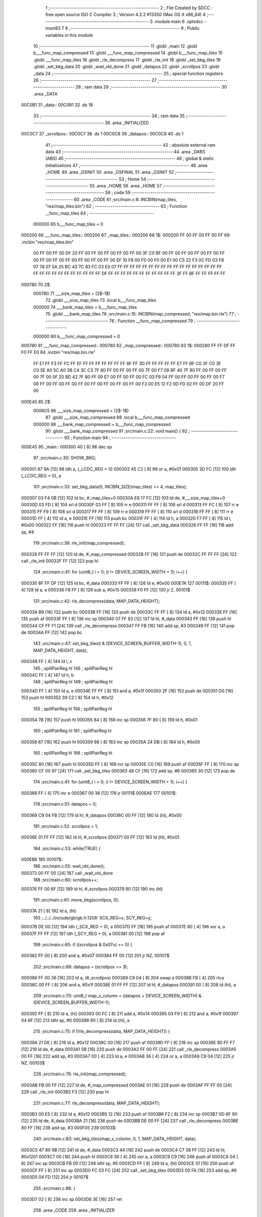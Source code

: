                                       1 ;--------------------------------------------------------
                                      2 ; File Created by SDCC : free open source ISO C Compiler 
                                      3 ; Version 4.2.2 #13350 (Mac OS X x86_64)
                                      4 ;--------------------------------------------------------
                                      5 	.module main
                                      6 	.optsdcc -msm83
                                      7 	
                                      8 ;--------------------------------------------------------
                                      9 ; Public variables in this module
                                     10 ;--------------------------------------------------------
                                     11 	.globl _main
                                     12 	.globl b___func_map_compressed
                                     13 	.globl ___func_map_compressed
                                     14 	.globl b___func_map_tiles
                                     15 	.globl ___func_map_tiles
                                     16 	.globl _rle_decompress
                                     17 	.globl _rle_init
                                     18 	.globl _set_bkg_tiles
                                     19 	.globl _set_bkg_data
                                     20 	.globl _wait_vbl_done
                                     21 	.globl _datapos
                                     22 	.globl _scrollpos
                                     23 	.globl _data
                                     24 ;--------------------------------------------------------
                                     25 ; special function registers
                                     26 ;--------------------------------------------------------
                                     27 ;--------------------------------------------------------
                                     28 ; ram data
                                     29 ;--------------------------------------------------------
                                     30 	.area _DATA
      00C0B1                         31 _data::
      00C0B1                         32 	.ds 18
                                     33 ;--------------------------------------------------------
                                     34 ; ram data
                                     35 ;--------------------------------------------------------
                                     36 	.area _INITIALIZED
      00C0C7                         37 _scrollpos::
      00C0C7                         38 	.ds 1
      00C0C8                         39 _datapos::
      00C0C8                         40 	.ds 1
                                     41 ;--------------------------------------------------------
                                     42 ; absolute external ram data
                                     43 ;--------------------------------------------------------
                                     44 	.area _DABS (ABS)
                                     45 ;--------------------------------------------------------
                                     46 ; global & static initialisations
                                     47 ;--------------------------------------------------------
                                     48 	.area _HOME
                                     49 	.area _GSINIT
                                     50 	.area _GSFINAL
                                     51 	.area _GSINIT
                                     52 ;--------------------------------------------------------
                                     53 ; Home
                                     54 ;--------------------------------------------------------
                                     55 	.area _HOME
                                     56 	.area _HOME
                                     57 ;--------------------------------------------------------
                                     58 ; code
                                     59 ;--------------------------------------------------------
                                     60 	.area _CODE
                                     61 ;src/main.c:8: INCBIN(map_tiles, "res/map_tiles.bin")
                                     62 ;	---------------------------------
                                     63 ; Function __func_map_tiles
                                     64 ; ---------------------------------
                           000000    65 	b___func_map_tiles	= 0
      000200                         66 ___func_map_tiles::
      000200                         67 _map_tiles::
      000200                         68 1$:
      000200 FF 00 FF 00 FF 00 FF    69 	.incbin "res/map_tiles.bin" 
             00 FF 00 FF 00 DF 20
             FF 00 FF 00 FF 00 FF
             00 FF 00 3F C0 BF 00
             FF 00 FF 00 FF 00 FF
             00 FF 00 FF 00 FF 00
             FF 00 FF 00 FF 00 FF
             00 EF 10 F8 00 F0 00
             F0 00 E1 00 C5 22 F3
             0C FD 03 F8 07 78 07
             5A 25 BC 43 7C 83 FC
             03 E0 07 FF FF FF FF
             FF FF FF FF FF FF FF
             FF FF FF FF FF FF FF
             FF FF FF FF FF FF FF
             FF FF FF DF FF FF FF
             FF FF FF FF FF FF FF
             FF 3F FF BF FF FF FF
             FF FF
      000780                         70 2$:
                           000780    71 	___size_map_tiles = (2$-1$) 
                                     72 	.globl ___size_map_tiles 
                                     73 	.local b___func_map_tiles 
                           000000    74 	___bank_map_tiles = b___func_map_tiles 
                                     75 	.globl ___bank_map_tiles 
                                     76 ;src/main.c:15: INCBIN(map_compressed, "res/map.bin.rle")
                                     77 ;	---------------------------------
                                     78 ; Function __func_map_compressed
                                     79 ; ---------------------------------
                           000000    80 	b___func_map_compressed	= 0
      000780                         81 ___func_map_compressed::
      000780                         82 _map_compressed::
      000780                         83 1$:
      000280 FF FF DF FF F0 FF E0    84 	.incbin "res/map.bin.rle" 
             FF E1 FF F3 FF FC FF
             EF FF FF FF FF FF FF
             FF 9F FF 3D FF FF FF
             FF FF E7 FF BF C0 3F
             C0 3F C0 5E A0 5C A0
             38 C4 3C C3 7F 80 FF
             00 FF 00 FF 00 7F 00
             F7 08 BF 40 7F 80 FF
             00 FF 00 FF 00 7F 00
             5F 20 BD 42 7F 80 FF
             00 E7 00 FF 00 FF 00
             FC 03 F9 04 FF 00 FF
             00 FF 00 FF 00 F7 08
             FF 00 FF 00 FF 00 FF
             00 FF 00 FF 00 FF 00
             FF 00 F3 00 E5 12 F2
             0D FD 02 FF 00 DF 20
             FF 00
      000E45                         85 2$:
                           0006C5    86 	___size_map_compressed = (2$-1$) 
                                     87 	.globl ___size_map_compressed 
                                     88 	.local b___func_map_compressed 
                           000000    89 	___bank_map_compressed = b___func_map_compressed 
                                     90 	.globl ___bank_map_compressed 
                                     91 ;src/main.c:22: void main() {
                                     92 ;	---------------------------------
                                     93 ; Function main
                                     94 ; ---------------------------------
      000E45                         95 _main::
      000300 40               [ 8]   96 	dec	sp
                                     97 ;src/main.c:30: SHOW_BKG;
      000301 87 9A            [12]   98 	ldh	a, (_LCDC_REG + 0)
      000303 45 C2            [ 8]   99 	or	a, #0x01
      000305 3D FC            [12]  100 	ldh	(_LCDC_REG + 0), a
                                    101 ;src/main.c:33: set_bkg_data(0, INCBIN_SIZE(map_tiles) >> 4, map_tiles);
      000307 03 F4 0B         [12]  102 	ld	bc, #_map_tiles+0
      00030A E8 17 FC         [12]  103 	ld	de, #___size_map_tiles+0
      00030D 03 FD            [ 8]  104 	srl	d
      00030F 03 FF            [ 8]  105 	rr	e
      000311 FF FF            [ 8]  106 	srl	d
      000313 FF FC            [ 8]  107 	rr	e
      000315 FF F9            [ 8]  108 	srl	d
      000317 FF FF            [ 8]  109 	rr	e
      000319 FF FF            [ 8]  110 	srl	d
      00031B FF FF            [ 8]  111 	rr	e
      00031D FF               [ 4]  112 	ld	a, e
      00031E FF               [16]  113 	push	bc
      00031F FF               [ 4]  114 	ld	h, a
      000320 F7 FF            [ 8]  115 	ld	l, #0x00
      000322 FF               [16]  116 	push	hl
      000323 FF FF FF         [24]  117 	call	_set_bkg_data
      000326 FF FF            [16]  118 	add	sp, #4
                                    119 ;src/main.c:36: rle_init(map_compressed);
      000328 FF FF FF         [12]  120 	ld	de, #_map_compressed
      00032B FF               [16]  121 	push	de
      00032C FF FF FF         [24]  122 	call	_rle_init
      00032F FF               [12]  123 	pop	hl
                                    124 ;src/main.c:41: for (uint8_t i = 0; (i != DEVICE_SCREEN_WIDTH + 1); i++) {
      000330 8F FF DF         [12]  125 	ld	bc, #_data
      000333 FF FF            [ 8]  126 	ld	e, #0x00
      000E7A                        127 00111$:
      000335 FF               [ 4]  128 	ld	a, e
      000336 F8 FF            [ 8]  129 	sub	a, #0x15
      000338 F0 FF            [12]  130 	jr	Z, 00101$
                                    131 ;src/main.c:42: rle_decompress(data, MAP_DATA_HEIGHT);
      00033A B9               [16]  132 	push	bc
      00033B FF               [16]  133 	push	de
      00033C FF FF            [ 8]  134 	ld	a, #0x12
      00033E FF               [16]  135 	push	af
      00033F FF               [ 8]  136 	inc	sp
      000340 07 FF 83         [12]  137 	ld	hl, #_data
      000343 FF               [16]  138 	push	hl
      000344 CF FF F1         [24]  139 	call	_rle_decompress
      000347 FF FB            [16]  140 	add	sp, #3
      000349 FF               [12]  141 	pop	de
      00034A FF               [12]  142 	pop	bc
                                    143 ;src/main.c:47: set_bkg_tiles(i & (DEVICE_SCREEN_BUFFER_WIDTH-1), 0, 1, MAP_DATA_HEIGHT, data);
      00034B FF               [ 4]  144 	ld	l, c
                                    145 ;	spillPairReg hl
                                    146 ;	spillPairReg hl
      00034C FF               [ 4]  147 	ld	h, b
                                    148 ;	spillPairReg hl
                                    149 ;	spillPairReg hl
      00034D FF               [ 4]  150 	ld	a, e
      00034E FF FF            [ 8]  151 	and	a, #0x1f
      000350 2F               [16]  152 	push	de
      000351 D0               [16]  153 	push	hl
      000352 39 C2            [ 8]  154 	ld	h, #0x12
                                    155 ;	spillPairReg hl
                                    156 ;	spillPairReg hl
      000354 7B               [16]  157 	push	hl
      000355 84               [ 8]  158 	inc	sp
      000356 7F 80            [ 8]  159 	ld	h, #0x01
                                    160 ;	spillPairReg hl
                                    161 ;	spillPairReg hl
      000358 67               [16]  162 	push	hl
      000359 98               [ 8]  163 	inc	sp
      00035A 24 DB            [ 8]  164 	ld	h, #0x00
                                    165 ;	spillPairReg hl
                                    166 ;	spillPairReg hl
      00035C 80               [16]  167 	push	hl
      00035D FF               [ 8]  168 	inc	sp
      00035E C0               [16]  169 	push	af
      00035F FF               [ 8]  170 	inc	sp
      000360 CF 00 97         [24]  171 	call	_set_bkg_tiles
      000363 48 CF            [16]  172 	add	sp, #6
      000365 30               [12]  173 	pop	de
                                    174 ;src/main.c:41: for (uint8_t i = 0; (i != DEVICE_SCREEN_WIDTH + 1); i++) {
      000366 FF               [ 4]  175 	inc	e
      000367 00 36            [12]  176 	jr	00111$
      000EAE                        177 00101$:
                                    178 ;src/main.c:51: datapos = 0;
      000369 C9 04 FB         [12]  179 	ld	hl, #_datapos
      00036C 00 FF            [12]  180 	ld	(hl), #0x00
                                    181 ;src/main.c:52: scrollpos = 1;
      00036E 01 FF FF         [12]  182 	ld	hl, #_scrollpos
      000371 00 FF            [12]  183 	ld	(hl), #0x01
                                    184 ;src/main.c:53: while(TRUE) {
      000EB8                        185 00107$:
                                    186 ;src/main.c:55: wait_vbl_done();
      000373 00 FF 00         [24]  187 	call	_wait_vbl_done
                                    188 ;src/main.c:60: scrollpos++;
      000376 FF 00 6F         [12]  189 	ld	hl, #_scrollpos
      000379 90               [12]  190 	inc	(hl)
                                    191 ;src/main.c:61: move_bkg(scrollpos, 0);
      00037A 21               [ 8]  192 	ld	a, (hl)
                                    193 ;../../../include/gb/gb.h:1208: SCX_REG=x, SCY_REG=y;
      00037B DE 00            [12]  194 	ldh	(_SCX_REG + 0), a
      00037D FF               [16]  195 	push	af
      00037E 80               [ 4]  196 	xor	a, a
      00037F FF FF            [12]  197 	ldh	(_SCY_REG + 0), a
      000381 00               [12]  198 	pop	af
                                    199 ;src/main.c:65: if ((scrollpos & 0x07u) == 0) {
      000382 FF 00            [ 8]  200 	and	a, #0x07
      000384 FF 00            [12]  201 	jr	NZ, 00107$
                                    202 ;src/main.c:69: datapos = (scrollpos >> 3);
      000386 FF 00 36         [16]  203 	ld	a, (#_scrollpos)
      000389 C9 04            [ 8]  204 	swap	a
      00038B FB               [ 4]  205 	rlca
      00038C 00 FF            [ 8]  206 	and	a, #0x1f
      00038E 01 FF FF         [12]  207 	ld	hl, #_datapos
      000391 00               [ 8]  208 	ld	(hl), a
                                    209 ;src/main.c:70: uint8_t map_x_column = (datapos + DEVICE_SCREEN_WIDTH) & (DEVICE_SCREEN_BUFFER_WIDTH-1);
      000392 FF               [ 8]  210 	ld	a, (hl)
      000393 00 FC            [ 8]  211 	add	a, #0x14
      000395 03 F9            [ 8]  212 	and	a, #0x1f
      000397 04 6F            [12]  213 	ldhl	sp,	#0
      000399 90               [ 8]  214 	ld	(hl), a
                                    215 ;src/main.c:75: if (!rle_decompress(data, MAP_DATA_HEIGHT)) {
      00039A 21 DE            [ 8]  216 	ld	a, #0x12
      00039C 00               [16]  217 	push	af
      00039D FF               [ 8]  218 	inc	sp
      00039E 80 FF F7         [12]  219 	ld	de, #_data
      0003A1 08               [16]  220 	push	de
      0003A2 FF 00 FF         [24]  221 	call	_rle_decompress
      0003A5 00 FF            [16]  222 	add	sp, #3
      0003A7 00               [ 4]  223 	ld	a, e
      0003A8 36               [ 4]  224 	or	a, a
      0003A9 C9 04            [12]  225 	jr	NZ, 00103$
                                    226 ;src/main.c:76: rle_init(map_compressed);
      0003AB FB 00 FF         [12]  227 	ld	de, #_map_compressed
      0003AE 01               [16]  228 	push	de
      0003AF FF FF 00         [24]  229 	call	_rle_init
      0003B2 F3               [12]  230 	pop	hl
                                    231 ;src/main.c:77: rle_decompress(data, MAP_DATA_HEIGHT);
      0003B3 00 E5            [ 8]  232 	ld	a, #0x12
      0003B5 12               [16]  233 	push	af
      0003B6 F2               [ 8]  234 	inc	sp
      0003B7 0D 6F 90         [12]  235 	ld	de, #_data
      0003BA 21               [16]  236 	push	de
      0003BB DE 00 FF         [24]  237 	call	_rle_decompress
      0003BE 80 FF            [16]  238 	add	sp, #3
      000F05                        239 00103$:
                                    240 ;src/main.c:83: set_bkg_tiles(map_x_column, 0, 1, MAP_DATA_HEIGHT, data);
      0003C0 47 80 9B         [12]  241 	ld	de, #_data
      0003C3 44               [16]  242 	push	de
      0003C4 C7 38 FF         [12]  243 	ld	hl, #0x1201
      0003C7 00               [16]  244 	push	hl
      0003C8 36               [ 4]  245 	xor	a, a
      0003C9 C9               [16]  246 	push	af
      0003CA 04               [ 8]  247 	inc	sp
      0003CB FB 00            [12]  248 	ldhl	sp,	#5
      0003CD FF               [ 8]  249 	ld	a, (hl)
      0003CE 01               [16]  250 	push	af
      0003CF FF               [ 8]  251 	inc	sp
      0003D0 FC 03 FC         [24]  252 	call	_set_bkg_tiles
      0003D3 00 FA            [16]  253 	add	sp, #6
      0003D5 04 FD            [12]  254 	jr	00107$
                                    255 ;src/main.c:86: }
      0003D7 02               [ 8]  256 	inc	sp
      0003D8 3E               [16]  257 	ret
                                    258 	.area _CODE
                                    259 	.area _INITIALIZER
      000000                        260 __xinit__scrollpos:
      0003D9 C1                     261 	.db #0x00	; 0
      000001                        262 __xinit__datapos:
      0003DA BF                     263 	.db #0x00	; 0
                                    264 	.area _CABS (ABS)
